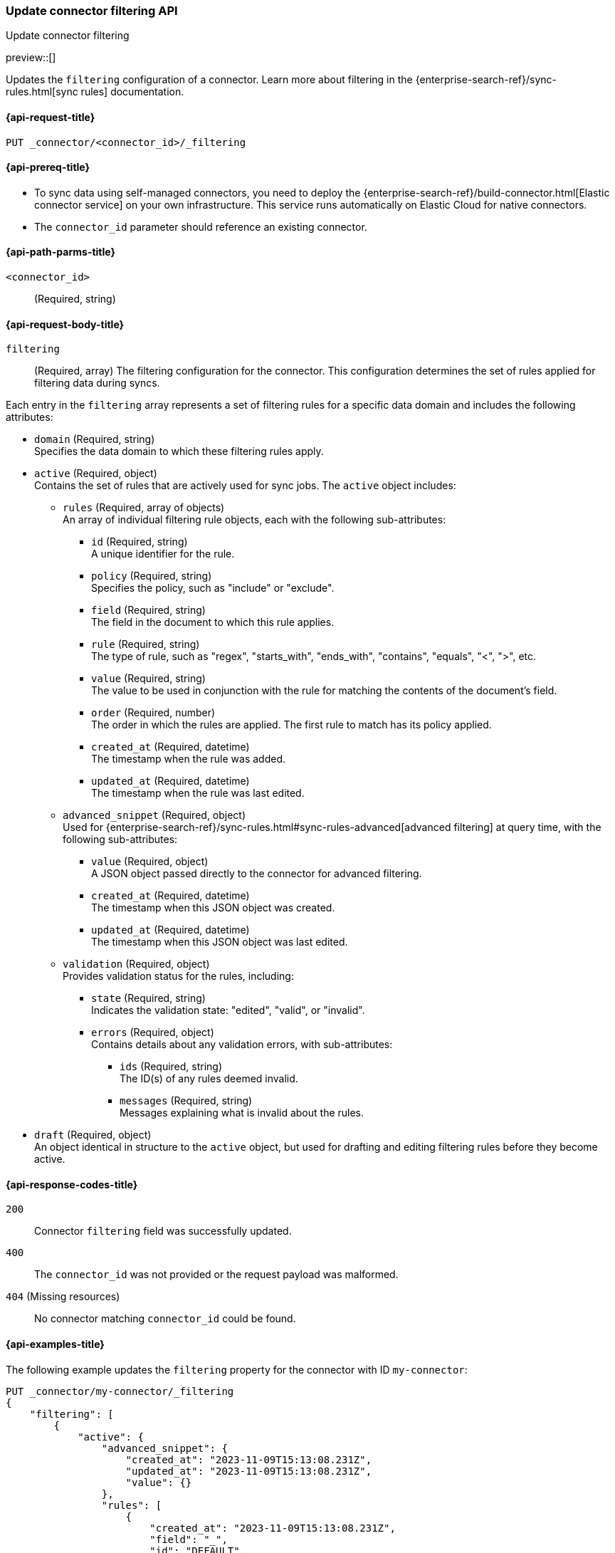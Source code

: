 [[update-connector-filtering-api]]
=== Update connector filtering API
++++
<titleabbrev>Update connector filtering</titleabbrev>
++++

preview::[]


Updates the `filtering` configuration of a connector. Learn more about filtering in the {enterprise-search-ref}/sync-rules.html[sync rules] documentation.

[[update-connector-filtering-api-request]]
==== {api-request-title}

`PUT _connector/<connector_id>/_filtering`

[[update-connector-filtering-api-prereq]]
==== {api-prereq-title}

* To sync data using self-managed connectors, you need to deploy the {enterprise-search-ref}/build-connector.html[Elastic connector service] on your own infrastructure. This service runs automatically on Elastic Cloud for native connectors.
* The `connector_id` parameter should reference an existing connector.

[[update-connector-filtering-api-path-params]]
==== {api-path-parms-title}

`<connector_id>`::
(Required, string)

[role="child_attributes"]
[[update-connector-filtering-api-request-body]]
==== {api-request-body-title}

`filtering`::
(Required, array) The filtering configuration for the connector. This configuration determines the set of rules applied for filtering data during syncs.

Each entry in the `filtering` array represents a set of filtering rules for a specific data domain and includes the following attributes:

- `domain` (Required, string) +
Specifies the data domain to which these filtering rules apply.

- `active` (Required, object) +
Contains the set of rules that are actively used for sync jobs. The `active` object includes:

  * `rules` (Required, array of objects) +
  An array of individual filtering rule objects, each with the following sub-attributes:
    ** `id` (Required, string) +
    A unique identifier for the rule.
    ** `policy` (Required, string) +
    Specifies the policy, such as "include" or "exclude".
    ** `field` (Required, string) +
    The field in the document to which this rule applies.
    ** `rule` (Required, string) +
    The type of rule, such as "regex", "starts_with", "ends_with", "contains", "equals", "<", ">", etc.
    ** `value` (Required, string) +
    The value to be used in conjunction with the rule for matching the contents of the document's field.
    ** `order` (Required, number) +
    The order in which the rules are applied. The first rule to match has its policy applied.
    ** `created_at` (Required, datetime) +
    The timestamp when the rule was added.
    ** `updated_at` (Required, datetime) +
    The timestamp when the rule was last edited.

  * `advanced_snippet` (Required, object) +
  Used for {enterprise-search-ref}/sync-rules.html#sync-rules-advanced[advanced filtering] at query time, with the following sub-attributes:
    ** `value` (Required, object) +
    A JSON object passed directly to the connector for advanced filtering.
    ** `created_at` (Required, datetime) +
    The timestamp when this JSON object was created.
    ** `updated_at` (Required, datetime) +
    The timestamp when this JSON object was last edited.

  * `validation` (Required, object) +
  Provides validation status for the rules, including:
    ** `state` (Required, string) +
    Indicates the validation state: "edited", "valid", or "invalid".
    ** `errors` (Required, object) +
    Contains details about any validation errors, with sub-attributes:
      *** `ids` (Required, string) +
      The ID(s) of any rules deemed invalid.
      *** `messages` (Required, string) +
      Messages explaining what is invalid about the rules.

- `draft` (Required, object) +
An object identical in structure to the `active` object, but used for drafting and editing filtering rules before they become active.


[[update-connector-filtering-api-response-codes]]
==== {api-response-codes-title}

`200`::
Connector `filtering` field was successfully updated.

`400`::
The `connector_id` was not provided or the request payload was malformed.

`404` (Missing resources)::
No connector matching `connector_id` could be found.

[[update-connector-filtering-api-example]]
==== {api-examples-title}

The following example updates the `filtering` property for the connector with ID `my-connector`:

////
[source, console]
--------------------------------------------------
PUT _connector/my-connector
{
  "index_name": "search-google-drive",
  "name": "My Connector",
  "service_type": "google_drive"
}
--------------------------------------------------
// TESTSETUP

[source,console]
--------------------------------------------------
DELETE _connector/my-connector
--------------------------------------------------
// TEARDOWN
////

[source,console]
----
PUT _connector/my-connector/_filtering
{
    "filtering": [
        {
            "active": {
                "advanced_snippet": {
                    "created_at": "2023-11-09T15:13:08.231Z",
                    "updated_at": "2023-11-09T15:13:08.231Z",
                    "value": {}
                },
                "rules": [
                    {
                        "created_at": "2023-11-09T15:13:08.231Z",
                        "field": "_",
                        "id": "DEFAULT",
                        "order": 0,
                        "policy": "include",
                        "rule": "regex",
                        "updated_at": "2023-11-09T15:13:08.231Z",
                        "value": ".*"
                    }
                ],
                "validation": {
                    "errors": [],
                    "state": "valid"
                }
            },
            "domain": "DEFAULT",
            "draft": {
                "advanced_snippet": {
                    "created_at": "2023-11-09T15:13:08.231Z",
                    "updated_at": "2023-11-09T15:13:08.231Z",
                    "value": {}
                },
                "rules": [
                    {
                        "created_at": "2023-11-09T15:13:08.231Z",
                        "field": "_",
                        "id": "DEFAULT",
                        "order": 0,
                        "policy": "include",
                        "rule": "regex",
                        "updated_at": "2023-11-09T15:13:08.231Z",
                        "value": ".*"
                    }
                ],
                "validation": {
                    "errors": [],
                    "state": "valid"
                }
            }
        }
    ]
}
----

[source,console-result]
----
{
    "result": "updated"
}
----

